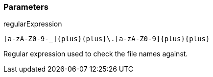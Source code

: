 === Parameters

.regularExpression
****

----
[a-zA-Z0-9-_]{plus}{plus}\.[a-zA-Z0-9]{plus}{plus}
----

Regular expression used to check the file names against.
****
